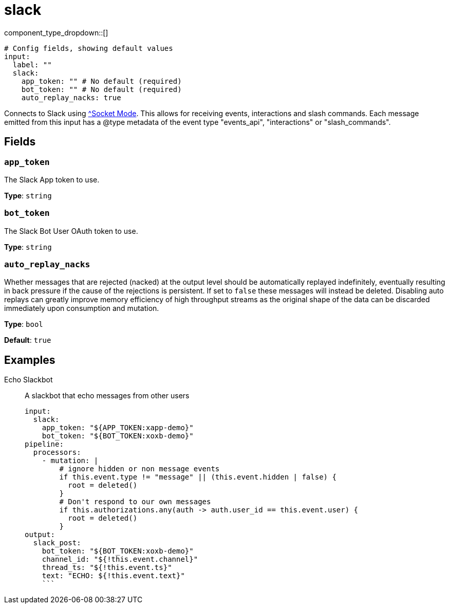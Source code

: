 = slack
:type: input
:status: experimental



////
     THIS FILE IS AUTOGENERATED!

     To make changes, edit the corresponding source file under:

     https://github.com/redpanda-data/connect/tree/main/internal/impl/<provider>.

     And:

     https://github.com/redpanda-data/connect/tree/main/cmd/tools/docs_gen/templates/plugin.adoc.tmpl
////

// © 2024 Redpanda Data Inc.


component_type_dropdown::[]



```yml
# Config fields, showing default values
input:
  label: ""
  slack:
    app_token: "" # No default (required)
    bot_token: "" # No default (required)
    auto_replay_nacks: true
```

Connects to Slack using https://api.slack.com/apis/socket-mode[^Socket Mode]. This allows for receiving events, interactions and slash commands. Each message emitted from this input has a @type metadata of the event type "events_api", "interactions" or "slash_commands".

== Fields

=== `app_token`

The Slack App token to use.


*Type*: `string`


=== `bot_token`

The Slack Bot User OAuth token to use.


*Type*: `string`


=== `auto_replay_nacks`

Whether messages that are rejected (nacked) at the output level should be automatically replayed indefinitely, eventually resulting in back pressure if the cause of the rejections is persistent. If set to `false` these messages will instead be deleted. Disabling auto replays can greatly improve memory efficiency of high throughput streams as the original shape of the data can be discarded immediately upon consumption and mutation.


*Type*: `bool`

*Default*: `true`

== Examples

[tabs]
======
Echo Slackbot::
+
--

A slackbot that echo messages from other users

```yaml
input:
  slack:
    app_token: "${APP_TOKEN:xapp-demo}"
    bot_token: "${BOT_TOKEN:xoxb-demo}"
pipeline:
  processors:
    - mutation: |
        # ignore hidden or non message events
        if this.event.type != "message" || (this.event.hidden | false) {
          root = deleted()
        }
        # Don't respond to our own messages
        if this.authorizations.any(auth -> auth.user_id == this.event.user) {
          root = deleted()
        }
output:
  slack_post:
    bot_token: "${BOT_TOKEN:xoxb-demo}"
    channel_id: "${!this.event.channel}"
    thread_ts: "${!this.event.ts}"
    text: "ECHO: ${!this.event.text}"
    ```

--
======


